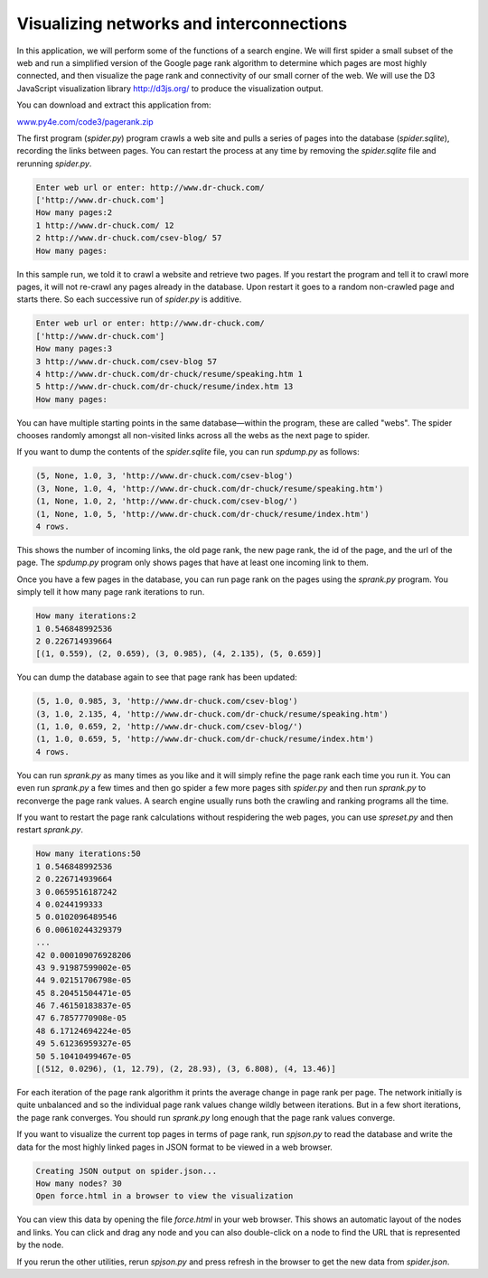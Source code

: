 Visualizing networks and interconnections
-----------------------------------------

In this application, we will perform some of the functions of a search
engine. We will first spider a small subset of the web and run a
simplified version of the Google page rank algorithm to determine which
pages are most highly connected, and then visualize the page rank and
connectivity of our small corner of the web. We will use the D3
JavaScript visualization library http://d3js.org/ to produce the
visualization output.

You can download and extract this application from:

`www.py4e.com/code3/pagerank.zip <http://www.py4e.com/code3/pagerank.zip>`_

.. image:: ../images/pagerank.png
   :align: center
   :scale: 70%
   :alt: A Page Ranking

The first program (\ *spider.py*\ ) program crawls a web site
and pulls a series of pages into the database
(\ *spider.sqlite*\ ), recording the links between pages. You
can restart the process at any time by removing the
*spider.sqlite* file and rerunning
*spider.py*.

.. code-block::

   Enter web url or enter: http://www.dr-chuck.com/
   ['http://www.dr-chuck.com']
   How many pages:2
   1 http://www.dr-chuck.com/ 12
   2 http://www.dr-chuck.com/csev-blog/ 57
   How many pages:


In this sample run, we told it to crawl a website and retrieve two
pages. If you restart the program and tell it to crawl more pages, it
will not re-crawl any pages already in the database. Upon restart it
goes to a random non-crawled page and starts there. So each successive
run of *spider.py* is additive.

.. code-block::

   Enter web url or enter: http://www.dr-chuck.com/
   ['http://www.dr-chuck.com']
   How many pages:3
   3 http://www.dr-chuck.com/csev-blog 57
   4 http://www.dr-chuck.com/dr-chuck/resume/speaking.htm 1
   5 http://www.dr-chuck.com/dr-chuck/resume/index.htm 13
   How many pages:


You can have multiple starting points in the same database—within the
program, these are called "webs". The spider chooses randomly amongst
all non-visited links across all the webs as the next page to spider.

If you want to dump the contents of the *spider.sqlite*
file, you can run *spdump.py* as follows:

.. code-block::

   (5, None, 1.0, 3, 'http://www.dr-chuck.com/csev-blog')
   (3, None, 1.0, 4, 'http://www.dr-chuck.com/dr-chuck/resume/speaking.htm')
   (1, None, 1.0, 2, 'http://www.dr-chuck.com/csev-blog/')
   (1, None, 1.0, 5, 'http://www.dr-chuck.com/dr-chuck/resume/index.htm')
   4 rows.


This shows the number of incoming links, the old page rank, the new page
rank, the id of the page, and the url of the page. The
*spdump.py* program only shows pages that have at least
one incoming link to them.

Once you have a few pages in the database, you can run page rank on the
pages using the *sprank.py* program. You simply tell it
how many page rank iterations to run.

.. code-block::

   How many iterations:2
   1 0.546848992536
   2 0.226714939664
   [(1, 0.559), (2, 0.659), (3, 0.985), (4, 2.135), (5, 0.659)]


You can dump the database again to see that page rank has been updated:

.. code-block::

   (5, 1.0, 0.985, 3, 'http://www.dr-chuck.com/csev-blog')
   (3, 1.0, 2.135, 4, 'http://www.dr-chuck.com/dr-chuck/resume/speaking.htm')
   (1, 1.0, 0.659, 2, 'http://www.dr-chuck.com/csev-blog/')
   (1, 1.0, 0.659, 5, 'http://www.dr-chuck.com/dr-chuck/resume/index.htm')
   4 rows.


You can run *sprank.py* as many times as you like and it
will simply refine the page rank each time you run it. You can even run
*sprank.py* a few times and then go spider a few more
pages sith *spider.py* and then run
*sprank.py* to reconverge the page rank values. A search
engine usually runs both the crawling and ranking programs all the time.

If you want to restart the page rank calculations without respidering
the web pages, you can use *spreset.py* and then restart
*sprank.py*.

.. code-block::

   How many iterations:50
   1 0.546848992536
   2 0.226714939664
   3 0.0659516187242
   4 0.0244199333
   5 0.0102096489546
   6 0.00610244329379
   ...
   42 0.000109076928206
   43 9.91987599002e-05
   44 9.02151706798e-05
   45 8.20451504471e-05
   46 7.46150183837e-05
   47 6.7857770908e-05
   48 6.17124694224e-05
   49 5.61236959327e-05
   50 5.10410499467e-05
   [(512, 0.0296), (1, 12.79), (2, 28.93), (3, 6.808), (4, 13.46)]


For each iteration of the page rank algorithm it prints the average
change in page rank per page. The network initially is quite unbalanced
and so the individual page rank values change wildly between iterations.
But in a few short iterations, the page rank converges. You should run
*sprank.py* long enough that the page rank values
converge.

If you want to visualize the current top pages in terms of page rank,
run *spjson.py* to read the database and write the data
for the most highly linked pages in JSON format to be viewed in a web
browser.

.. code-block::

   Creating JSON output on spider.json...
   How many nodes? 30
   Open force.html in a browser to view the visualization


You can view this data by opening the file *force.html*
in your web browser. This shows an automatic layout of the nodes and
links. You can click and drag any node and you can also double-click on
a node to find the URL that is represented by the node.

If you rerun the other utilities, rerun *spjson.py* and
press refresh in the browser to get the new data from
*spider.json*.